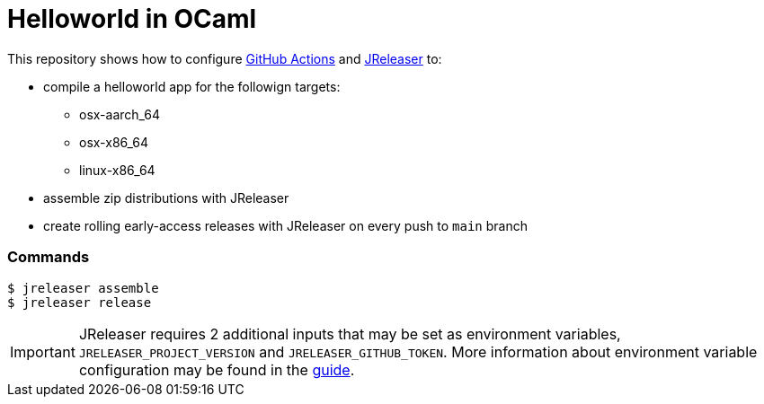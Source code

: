 = Helloworld in OCaml

ifdef::env-github[]
:tip-caption: :bulb:
:note-caption: :information_source:
:important-caption: :heavy_exclamation_mark:
:caution-caption: :fire:
:warning-caption: :warning:
endif::[]

This repository shows how to configure link:https://github.com/features/actions[GitHub Actions] and link:https://jreleaser.org/[JReleaser] to:

 * compile a helloworld app for the followign targets:
   ** osx-aarch_64
   ** osx-x86_64
   ** linux-x86_64
 * assemble zip distributions with JReleaser
 * create rolling early-access releases with JReleaser on every push to `main` branch

### Commands

```
$ jreleaser assemble
$ jreleaser release
```

IMPORTANT: JReleaser requires 2 additional inputs that may be set as environment variables, `JRELEASER_PROJECT_VERSION` and `JRELEASER_GITHUB_TOKEN`. 
More information about environment variable configuration may be found in the link:https://jreleaser.org/guide/latest/reference/environment.html[guide].
